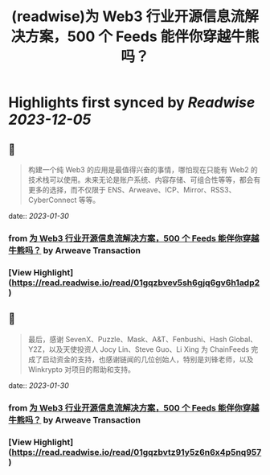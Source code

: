 :PROPERTIES:
:title: (readwise)为 Web3 行业开源信息流解决方案，500 个 Feeds 能伴你穿越牛熊吗？
:END:

:PROPERTIES:
:author: [[Arweave Transaction]]
:full-title: "为 Web3 行业开源信息流解决方案，500 个 Feeds 能伴你穿越牛熊吗？"
:category: [[articles]]
:url: https://mirror.xyz/chainfeeds.eth/mwgMtCDcz5_YW-dRacfD2pzsb_gMUSyal9M5nR5472A
:image-url: https://mirror-media.imgix.net/publication-images/M74wFXOzfewqnHidYDXtW.png?h=500&w=500
:END:

* Highlights first synced by [[Readwise]] [[2023-12-05]]
** 📌
#+BEGIN_QUOTE
构建一个纯 Web3 的应用是最值得兴奋的事情，哪怕现在只能有 Web2 的技术栈可以使用。未来无论是账户系统、内容存储、可组合性等等，都会有更多的选择，而不仅限于 ENS、Arweave、ICP、Mirror、RSS3、CyberConnect 等等。 
#+END_QUOTE
    date:: [[2023-01-30]]
*** from _为 Web3 行业开源信息流解决方案，500 个 Feeds 能伴你穿越牛熊吗？_ by Arweave Transaction
*** [View Highlight](https://read.readwise.io/read/01gqzbvev5sh6gjq6gv6h1adp2)
** 📌
#+BEGIN_QUOTE
最后，感谢 SevenX、Puzzle、Mask、A&T、Fenbushi、Hash Global、Y2Z，以及天使投资人 Jocy Lin、Steve Guo、Li Xing 为 ChainFeeds 完成了启动资金的支持，也感谢链闻的几位创始人，特别是刘锋老师，以及 Winkrypto 对项目的帮助和支持。 
#+END_QUOTE
    date:: [[2023-01-30]]
*** from _为 Web3 行业开源信息流解决方案，500 个 Feeds 能伴你穿越牛熊吗？_ by Arweave Transaction
*** [View Highlight](https://read.readwise.io/read/01gqzbvtz91y5z6n6x4p5nq957)